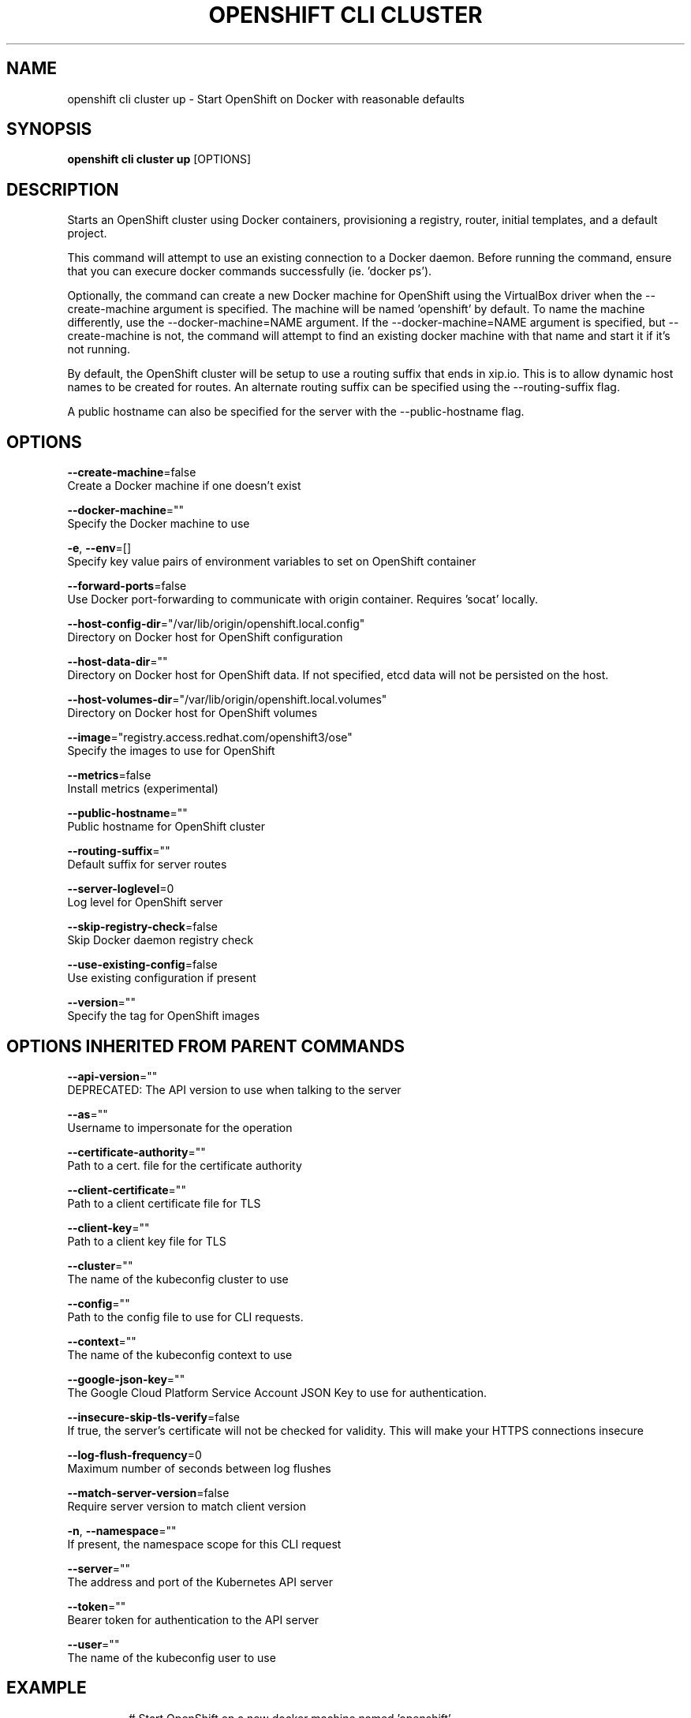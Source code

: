.TH "OPENSHIFT CLI CLUSTER" "1" " Openshift CLI User Manuals" "Openshift" "June 2016"  ""


.SH NAME
.PP
openshift cli cluster up \- Start OpenShift on Docker with reasonable defaults


.SH SYNOPSIS
.PP
\fBopenshift cli cluster up\fP [OPTIONS]


.SH DESCRIPTION
.PP
Starts an OpenShift cluster using Docker containers, provisioning a registry, router,
initial templates, and a default project.

.PP
This command will attempt to use an existing connection to a Docker daemon. Before running
the command, ensure that you can execure docker commands successfully (ie. 'docker ps').

.PP
Optionally, the command can create a new Docker machine for OpenShift using the VirtualBox
driver when the \-\-create\-machine argument is specified. The machine will be named 'openshift'
by default. To name the machine differently, use the \-\-docker\-machine=NAME argument. If the
\-\-docker\-machine=NAME argument is specified, but \-\-create\-machine is not, the command will attempt
to find an existing docker machine with that name and start it if it's not running.

.PP
By default, the OpenShift cluster will be setup to use a routing suffix that ends in xip.io.
This is to allow dynamic host names to be created for routes. An alternate routing suffix
can be specified using the \-\-routing\-suffix flag.

.PP
A public hostname can also be specified for the server with the \-\-public\-hostname flag.


.SH OPTIONS
.PP
\fB\-\-create\-machine\fP=false
    Create a Docker machine if one doesn't exist

.PP
\fB\-\-docker\-machine\fP=""
    Specify the Docker machine to use

.PP
\fB\-e\fP, \fB\-\-env\fP=[]
    Specify key value pairs of environment variables to set on OpenShift container

.PP
\fB\-\-forward\-ports\fP=false
    Use Docker port\-forwarding to communicate with origin container. Requires 'socat' locally.

.PP
\fB\-\-host\-config\-dir\fP="/var/lib/origin/openshift.local.config"
    Directory on Docker host for OpenShift configuration

.PP
\fB\-\-host\-data\-dir\fP=""
    Directory on Docker host for OpenShift data. If not specified, etcd data will not be persisted on the host.

.PP
\fB\-\-host\-volumes\-dir\fP="/var/lib/origin/openshift.local.volumes"
    Directory on Docker host for OpenShift volumes

.PP
\fB\-\-image\fP="registry.access.redhat.com/openshift3/ose"
    Specify the images to use for OpenShift

.PP
\fB\-\-metrics\fP=false
    Install metrics (experimental)

.PP
\fB\-\-public\-hostname\fP=""
    Public hostname for OpenShift cluster

.PP
\fB\-\-routing\-suffix\fP=""
    Default suffix for server routes

.PP
\fB\-\-server\-loglevel\fP=0
    Log level for OpenShift server

.PP
\fB\-\-skip\-registry\-check\fP=false
    Skip Docker daemon registry check

.PP
\fB\-\-use\-existing\-config\fP=false
    Use existing configuration if present

.PP
\fB\-\-version\fP=""
    Specify the tag for OpenShift images


.SH OPTIONS INHERITED FROM PARENT COMMANDS
.PP
\fB\-\-api\-version\fP=""
    DEPRECATED: The API version to use when talking to the server

.PP
\fB\-\-as\fP=""
    Username to impersonate for the operation

.PP
\fB\-\-certificate\-authority\fP=""
    Path to a cert. file for the certificate authority

.PP
\fB\-\-client\-certificate\fP=""
    Path to a client certificate file for TLS

.PP
\fB\-\-client\-key\fP=""
    Path to a client key file for TLS

.PP
\fB\-\-cluster\fP=""
    The name of the kubeconfig cluster to use

.PP
\fB\-\-config\fP=""
    Path to the config file to use for CLI requests.

.PP
\fB\-\-context\fP=""
    The name of the kubeconfig context to use

.PP
\fB\-\-google\-json\-key\fP=""
    The Google Cloud Platform Service Account JSON Key to use for authentication.

.PP
\fB\-\-insecure\-skip\-tls\-verify\fP=false
    If true, the server's certificate will not be checked for validity. This will make your HTTPS connections insecure

.PP
\fB\-\-log\-flush\-frequency\fP=0
    Maximum number of seconds between log flushes

.PP
\fB\-\-match\-server\-version\fP=false
    Require server version to match client version

.PP
\fB\-n\fP, \fB\-\-namespace\fP=""
    If present, the namespace scope for this CLI request

.PP
\fB\-\-server\fP=""
    The address and port of the Kubernetes API server

.PP
\fB\-\-token\fP=""
    Bearer token for authentication to the API server

.PP
\fB\-\-user\fP=""
    The name of the kubeconfig user to use


.SH EXAMPLE
.PP
.RS

.nf

  # Start OpenShift on a new docker machine named 'openshift'
  openshift cli cluster up \-\-create\-machine

  # Start OpenShift using a specific public host name
  openshift cli cluster up \-\-public\-hostname=my.address.example.com

  # Start OpenShift and preserve data and config between restarts
  openshift cli cluster up \-\-host\-data\-dir=/mydata \-\-use\-existing\-config

  # Use a different set of images
  openshift cli cluster up \-\-image="registry.example.com/origin" \-\-version="v1.1"


.fi
.RE


.SH SEE ALSO
.PP
\fBopenshift\-cli\-cluster(1)\fP,


.SH HISTORY
.PP
June 2016, Ported from the Kubernetes man\-doc generator
